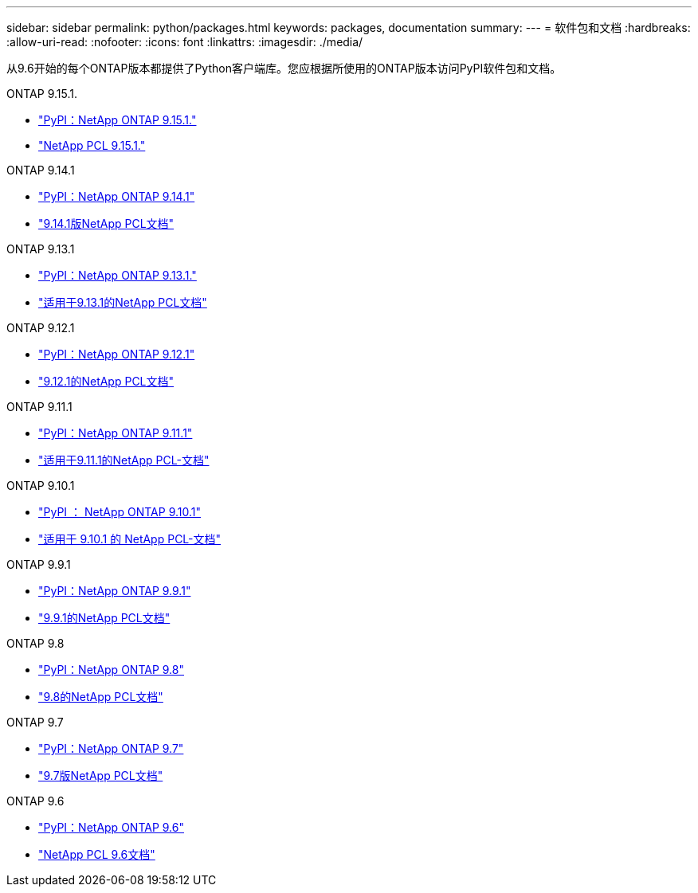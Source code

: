 ---
sidebar: sidebar 
permalink: python/packages.html 
keywords: packages, documentation 
summary:  
---
= 软件包和文档
:hardbreaks:
:allow-uri-read: 
:nofooter: 
:icons: font
:linkattrs: 
:imagesdir: ./media/


[role="lead"]
从9.6开始的每个ONTAP版本都提供了Python客户端库。您应根据所使用的ONTAP版本访问PyPI软件包和文档。

.ONTAP 9.15.1.
* https://pypi.org/project/netapp-ontap/9.15.1.0/["PyPI：NetApp ONTAP 9.15.1."^]
* https://library.netapp.com/ecmdocs/ECMLP3319064/html/index.html["NetApp PCL 9.15.1."^]


.ONTAP 9.14.1
* https://pypi.org/project/netapp-ontap/9.14.1.0/["PyPI：NetApp ONTAP 9.14.1"^]
* https://library.netapp.com/ecmdocs/ECMLP2886776/html/index.html["9.14.1版NetApp PCL文档"^]


.ONTAP 9.13.1
* https://pypi.org/project/netapp-ontap/9.13.1.0/["PyPI：NetApp ONTAP 9.13.1."^]
* https://library.netapp.com/ecmdocs/ECMLP2885777/html/index.html["适用于9.13.1的NetApp PCL文档"^]


.ONTAP 9.12.1
* https://pypi.org/project/netapp-ontap/9.12.1.0/["PyPI：NetApp ONTAP 9.12.1"^]
* https://library.netapp.com/ecmdocs/ECMLP2884819/html/index.html["9.12.1的NetApp PCL文档"^]


.ONTAP 9.11.1
* https://pypi.org/project/netapp-ontap/9.11.1.0/["PyPI：NetApp ONTAP 9.11.1"^]
* https://library.netapp.com/ecmdocs/ECMLP2882316/html/index.html["适用于9.11.1的NetApp PCL-文档"^]


.ONTAP 9.10.1
* https://pypi.org/project/netapp-ontap/9.10.1.0/["PyPI ： NetApp ONTAP 9.10.1"^]
* https://library.netapp.com/ecmdocs/ECMLP2879970/html/index.html["适用于 9.10.1 的 NetApp PCL-文档"^]


.ONTAP 9.9.1
* https://pypi.org/project/netapp-ontap/9.9.1/["PyPI：NetApp ONTAP 9.9.1"^]
* https://library.netapp.com/ecmdocs/ECMLP2876965/html/index.html["9.9.1的NetApp PCL文档"^]


.ONTAP 9.8
* https://pypi.org/project/netapp-ontap/9.8.0/["PyPI：NetApp ONTAP 9.8"^]
* https://library.netapp.com/ecmdocs/ECMLP2874673/html/index.html["9.8的NetApp PCL文档"^]


.ONTAP 9.7
* https://pypi.org/project/netapp-ontap/9.7.3/["PyPI：NetApp ONTAP 9.7"^]
* https://library.netapp.com/ecmdocs/ECMLP2858435/html/index.html["9.7版NetApp PCL文档"^]


.ONTAP 9.6
* https://pypi.org/project/netapp-ontap/9.6.0/["PyPI：NetApp ONTAP 9.6"^]
* https://library.netapp.com/ecmdocs/ECMLP2870387/html/index.html["NetApp PCL 9.6文档"^]


